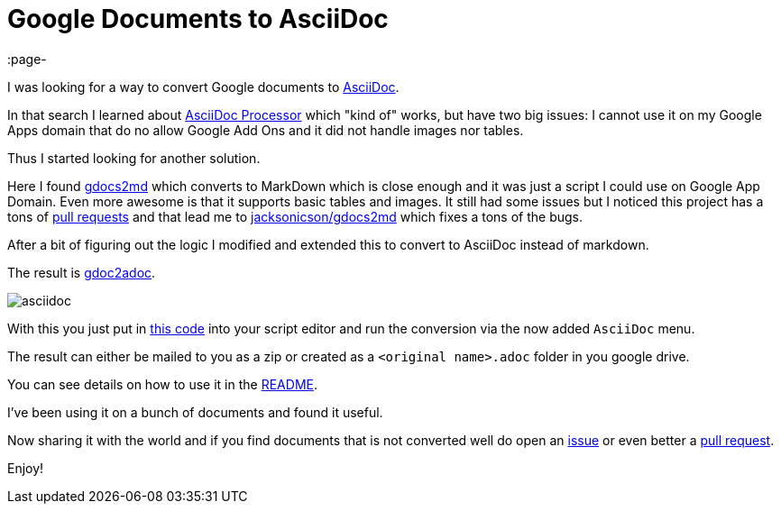 = Google Documents to AsciiDoc
:page-
:page-author: Max Rydahl Andersen
:page-tags: [asciidoc]

I was looking for a way to convert Google documents to https://asciidoctor.org[AsciiDoc].

In that search I learned about https://chrome.google.com/webstore/detail/asciidoc-processor/eghlmnhjljbjodpeehjjcgfcjegcfbhk?hl=en[AsciiDoc Processor] which "kind of" works, but have two big issues: I cannot use it on
my Google Apps domain that do no allow Google Add Ons and it did not handle images nor tables.

Thus I started looking for another solution.

Here I found https://github.com/mangini/gdocs2md[gdocs2md] which
converts to MarkDown which is close enough and it was just a script I
could use on Google App Domain. Even more awesome is that it supports
basic tables and images. It still had some issues but I noticed this
project has a tons of https://github.com/mangini/gdocs2md/pulls[pull
requests] and that lead me to
https://github.com/jacksonicson/gdocs2md[jacksonicson/gdocs2md] which
fixes a tons of the bugs.

After a bit of figuring out the logic I modified and extended this to
convert to AsciiDoc instead of markdown.

The result is https://github.com/maxandersen/gdoc2adoc[gdoc2adoc].

image::https://raw.githubusercontent.com/maxandersen/gdoc2adoc/master/asciidoc.png[]

With this you just put in https://raw.githubusercontent.com/maxandersen/gdoc2adoc/master/converttoasciidoc.gapps[this code] into your script editor and run
the conversion via the now added `AsciiDoc` menu.

The result can either be mailed to you as a zip or created as a `<original name>.adoc` folder in you google drive.

You can see details on how to use it in the https://github.com/maxandersen/gdoc2adoc/blob/master/README.adoc[README].

I've been using it on a bunch of documents and found it useful.

Now sharing it with the world and if you find documents that is not converted well do open an https://github.com/maxandersen/gdoc2adoc/issues[issue] or even better a https://github.com/maxandersen/gdoc2adoc/pulls[pull request].

Enjoy!







